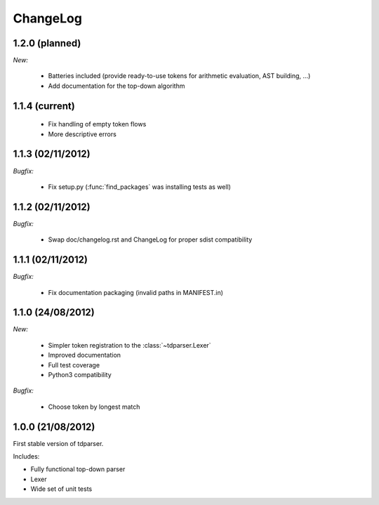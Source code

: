 ChangeLog
=========

1.2.0 (planned)
---------------

*New:*

    - Batteries included (provide ready-to-use tokens for arithmetic evaluation, AST building, ...)
    - Add documentation for the top-down algorithm

1.1.4 (current)
---------------

    - Fix handling of empty token flows
    - More descriptive errors

1.1.3 (02/11/2012)
------------------

*Bugfix:*

    - Fix setup.py (:func:`find_packages` was installing tests as well)

1.1.2 (02/11/2012)
------------------

*Bugfix:*

    - Swap doc/changelog.rst and ChangeLog for proper sdist compatibility

1.1.1 (02/11/2012)
------------------

*Bugfix:*

    - Fix documentation packaging (invalid paths in MANIFEST.in)

1.1.0 (24/08/2012)
------------------

*New:*

    - Simpler token registration to the :class:`~tdparser.Lexer`
    - Improved documentation
    - Full test coverage
    - Python3 compatibility

*Bugfix:*

    - Choose token by longest match

1.0.0 (21/08/2012)
------------------

First stable version of tdparser.

Includes:

- Fully functional top-down parser
- Lexer
- Wide set of unit tests
